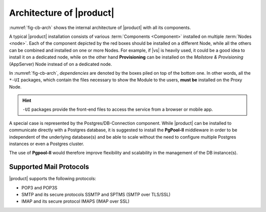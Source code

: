 
===========================
 Architecture of |product|
===========================

:numref:`fig-cb-arch` shows the internal architecture of |product|
with all its components.

.. card::
   :width: 75%

   .. _fig-cb-arch:

   .. figure:: /img/carbonio/architecture_Carbonio.png
      :width: 100%

      Simplified architecture of |product|.

A typical |product| installation consists of various :term:`Components
<Component>` installed on multiple :term:`Nodes <node>`. Each of the
component depicted by the red boxes should be installed on a different
Node, while all the others can be combined and installed on one or
more Nodes. For example, if |vs| is heavily used, it could be a good
idea to install it on a dedicated node, while on the other hand
**Provisioning** can be installed on the *Mailstore & Provisioning*
(AppServer) Node instead of on a dedicated node.

In :numref:`fig-cb-arch`, *dependencies* are denoted by the boxes piled
on top of the bottom one. In other words, all the ``*-UI`` packages,
which contain the files necessary to show the Module to the users,
**must be** installed on the Proxy Node.

.. hint:: ``-UI`` packages provide the front-end files to access the
   service from a browser or mobile app.

A special case is represented by the Postgres/DB-Connection
component. While |product| can be installed to communicate directly
with a Postgres database, it is suggested to install the **PgPool-II**
middleware in order to be independent of the underlying database(s)
and be able to scale without the need to configure multiple Postgres
instances or even a Postgres cluster.

The use of **Pgpool-II** would therefore improve flexibility and
scalability in the management of the DB instance(s).

Supported Mail Protocols
========================

|product| supports the following protocols:

* POP3 and POP3S
* SMTP and its secure protocols SSMTP and SPTMS (SMTP over TLS/SSL)
* IMAP and its secure protocol IMAPS (IMAP over SSL)
